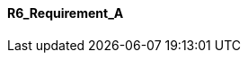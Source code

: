 [[section-R6_Requirement_A]]
==== R6_Requirement_A
// Begin Protected Region [[starting]]

// End Protected Region   [[starting]]


// Begin Protected Region [[ending]]

// End Protected Region   [[ending]]
// Actifsource ID=[dd9c4f30-d871-11e4-aa2f-c11242a92b60,2769003c-bf5b-11e5-a56a-35b34376b412,tn7bet+oxbeRH3PJxgNuYGQY8YE=]
